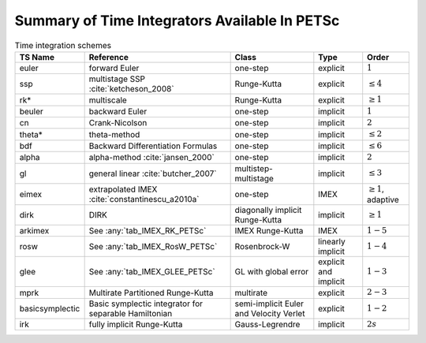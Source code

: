 .. _integrator_table:

==============================================
Summary of Time Integrators Available In PETSc
==============================================

.. list-table:: Time integration schemes
   :name: tab_TSPET
   :header-rows: 1

   * - TS Name
     - Reference
     - Class
     - Type
     - Order
   * - euler
     - forward Euler
     - one-step
     - explicit
     - :math:`1`
   * - ssp
     - multistage SSP :cite:`ketcheson_2008`
     - Runge-Kutta
     - explicit
     - :math:`\le 4`
   * - rk*
     - multiscale
     - Runge-Kutta
     - explicit
     - :math:`\ge 1`
   * - beuler
     - backward Euler
     - one-step
     - implicit
     - :math:`1`
   * - cn
     - Crank-Nicolson
     - one-step
     - implicit
     - :math:`2`
   * - theta*
     - theta-method
     - one-step
     - implicit
     - :math:`\le 2`
   * - bdf
     - Backward Differentiation Formulas
     - one-step
     - implicit
     - :math:`\le 6`
   * - alpha
     - alpha-method :cite:`jansen_2000`
     - one-step
     - implicit
     - :math:`2`
   * - gl
     - general linear :cite:`butcher_2007`
     - multistep-multistage
     - implicit
     - :math:`\le 3`
   * - eimex
     - extrapolated IMEX :cite:`constantinescu_a2010a`
     - one-step
     - IMEX
     - :math:`\ge 1`, adaptive
   * - dirk
     - DIRK
     - diagonally implicit Runge-Kutta
     - implicit
     - :math:`\ge 1`
   * - arkimex
     - See :any:`tab_IMEX_RK_PETSc`
     - IMEX Runge-Kutta
     - IMEX
     - :math:`1-5`
   * - rosw
     - See :any:`tab_IMEX_RosW_PETSc`
     - Rosenbrock-W
     - linearly implicit
     - :math:`1-4`
   * - glee
     - See :any:`tab_IMEX_GLEE_PETSc`
     - GL with global error
     - explicit and implicit
     - :math:`1-3`
   * - mprk
     - Multirate Partitioned Runge-Kutta
     - multirate
     - explicit
     - :math:`2-3`
   * - basicsymplectic
     - Basic symplectic integrator for separable Hamiltonian
     - semi-implicit Euler and Velocity Verlet
     - explicit
     - :math:`1-2`
   * - irk
     - fully implicit Runge-Kutta
     - Gauss-Legrendre
     - implicit
     - :math:`2s`
.. bibliography:: /petsc.bib
   :filter: docname in docnames
